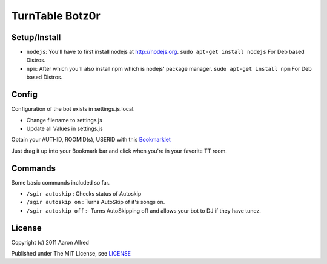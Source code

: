 ####################
TurnTable Botz0r
####################
|sgir|

Setup/Install
==============

- ``nodejs``: You'll have to first install nodejs at http://nodejs.org. ``sudo apt-get install nodejs`` For Deb based Distros.
- ``npm``: After which you'll also install npm which is nodejs' package manager. ``sudo apt-get install npm`` For Deb based Distros.

Config
======

Configuration of the bot exists in settings.js.local.

- Change filename to settings.js
- Update all Values in settings.js

Obtain your AUTHID, ROOMID(s), USERID with this Bookmarklet_

Just drag it up into your Bookmark bar and click when you're in your favorite TT room.

Commands
========
Some basic commands included so far.

- ``/sgir autoskip`` : Checks status of Autoskip
- ``/sgir autoskip on`` : Turns AutoSkip of it's songs on.
- ``/sgir autoskip off`` :- Turns AutoSkipping off and allows your bot to DJ if they have tunez.

License
=======
Copyright (c) 2011 Aaron Allred

Published under The MIT License, see LICENSE_

.. |sgir| image:: https://github.com/digicyc/TTBotzor/raw/master/sgir.png
.. _Bookmarklet: http://alaingilbert.github.com/Turntable-API/bookmarklet.html
.. _LICENSE: https://github.com/digicyc/TTBotzor/blob/master/LICENSE.rst
